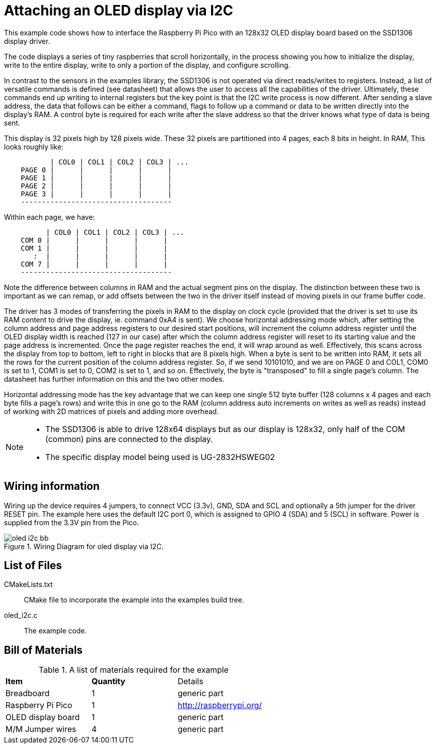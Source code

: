 = Attaching an OLED display via I2C

This example code shows how to interface the Raspberry Pi Pico with an 128x32 OLED display board based on the SSD1306 display driver.

The code displays a series of tiny raspberries that scroll horizontally, in the process showing you how to initialize the display, write to the entire display, write to only a portion of the display, and configure scrolling.

In contrast to the sensors in the examples library, the SSD1306 is not operated via direct reads/writes to registers. Instead, a list of versatile commands is defined (see datasheet) that allows the user to access all the capabilities of the driver. Ultimately, these commands end up writing to internal registers but the key point is that the I2C write process is now different. After sending a slave address, the data that follows can be either a command, flags to follow up a command or data to be written directly into the display's RAM. A control byte is required for each write after the slave address so that the driver knows what type of data is being sent.

This display is 32 pixels high by 128 pixels wide. These 32 pixels are partitioned into 4 pages, each 8 bits in height. In RAM, This looks roughly like:

----
           | COL0 | COL1 | COL2 | COL3 | ...
    PAGE 0 |      |      |      |      |
    PAGE 1 |      |      |      |      |
    PAGE 2 |      |      |      |      |
    PAGE 3 |      |      |      |      |
    ------------------------------------
----

Within each page, we have:

----
          | COL0 | COL1 | COL2 | COL3 | ...
    COM 0 |      |      |      |      |
    COM 1 |      |      |      |      |
       :  |      |      |      |      |
    COM 7 |      |      |      |      |
    ------------------------------------
----

Note the difference between columns in RAM and the actual segment pins on the display. The distinction between these two is important as we can remap, or add offsets between the two in the driver itself instead of moving pixels in our frame buffer code.

The driver has 3 modes of transferring the pixels in RAM to the display on clock cycle (provided that the driver is set to use its RAM content to drive the display, ie. command 0xA4 is sent). We choose horizontal addressing mode which, after setting the column address and page address registers to our desired start positions, will increment the column address register until the OLED display width is reached (127 in our case) after which the column address register will reset to its starting value and the page address is incremented. Once the page register reaches the end, it will wrap around as well. Effectively, this scans across the display from top to bottom, left to right in blocks that are 8 pixels high. When a byte is sent to be written into RAM, it sets all the rows for the current position of the column address register. So, if we send 10101010, and we are on PAGE 0 and COL1, COM0 is set to 1, COM1 is set to 0, COM2 is set to 1, and so on. Effectively, the byte is "transposed" to fill a single page's column. The datasheet has further information on this and the two other modes.

Horizontal addressing mode has the key advantage that we can keep one single 512 byte buffer (128 columns x 4 pages and each byte fills a page's rows) and write this in one go to the RAM (column address auto increments on writes as well as reads) instead of working with 2D matrices of pixels and adding more overhead. 

[NOTE]
======
* The SSD1306 is able to drive 128x64 displays but as our display is 128x32, only half of the COM (common) pins are connected to the display.
* The specific display model being used is UG-2832HSWEG02
======

== Wiring information

Wiring up the device requires 4 jumpers, to connect VCC (3.3v), GND, SDA and SCL and optionally a 5th jumper for the driver RESET pin. The example here uses the default I2C port 0, which is assigned to GPIO 4 (SDA) and 5 (SCL) in software. Power is supplied from the 3.3V pin from the Pico.

[[oled_i2c_wiring]]
[pdfwidth=75%]
.Wiring Diagram for oled display via I2C.
image::oled_i2c_bb.png[]

== List of Files

CMakeLists.txt:: CMake file to incorporate the example into the examples build tree.
oled_i2c.c:: The example code.

== Bill of Materials

.A list of materials required for the example
[[oled_i2c-bom-table]]
[cols=3]
|===
| *Item* | *Quantity* | Details
| Breadboard | 1 | generic part
| Raspberry Pi Pico | 1 | http://raspberrypi.org/
| OLED display board | 1 | generic part
| M/M Jumper wires | 4 | generic part
|===
